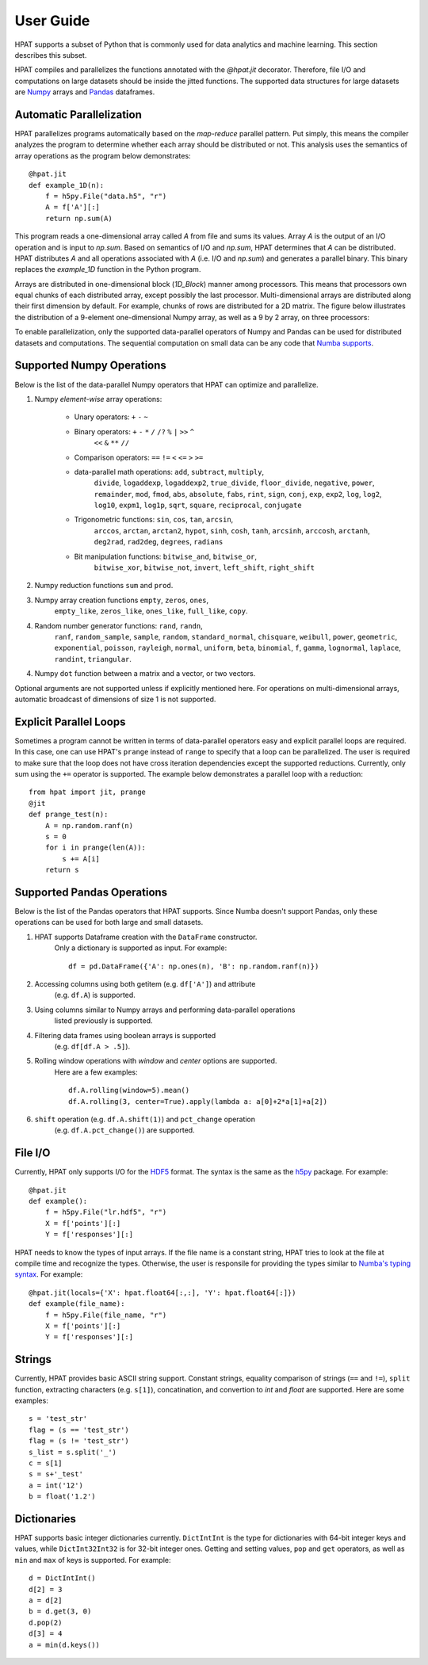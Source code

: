 .. _supported:

User Guide
==========

HPAT supports a subset of Python that is commonly used for data analytics and
machine learning. This section describes this subset.

HPAT compiles and parallelizes the functions annotated with the `@hpat.jit`
decorator. Therefore, file I/O and computations on large datasets should be
inside the jitted functions. The supported data structures for large datasets
are `Numpy <http://www.numpy.org/>`_ arrays and
`Pandas <http://pandas.pydata.org/>`_ dataframes.

Automatic Parallelization
-------------------------

HPAT parallelizes programs automatically based on the `map-reduce` parallel
pattern. Put simply, this means the compiler analyzes the program to
determine whether each array should be distributed or not. This analysis uses
the semantics of array operations as the program below demonstrates::

    @hpat.jit
    def example_1D(n):
        f = h5py.File("data.h5", "r")
        A = f['A'][:]
        return np.sum(A)

This program reads a one-dimensional array called `A` from file and sums its
values. Array `A` is the output of an I/O operation and is input to `np.sum`.
Based on semantics of I/O and `np.sum`, HPAT determines that `A` can be
distributed. HPAT distributes `A` and all operations associated with `A`
(i.e. I/O and `np.sum`) and generates a parallel binary.
This binary replaces the `example_1D` function in the Python program.

Arrays are distributed in one-dimensional block (`1D_Block`) manner
among processors. This means that processors own equal chunks of each
distributed array, except possibly the last processor.
Multi-dimensional arrays are distributed along their first dimension by default.
For example, chunks of rows are distributed for a 2D matrix.
The figure below
illustrates the distribution of a 9-element one-dimensional Numpy array, as well
as a 9 by 2 array, on three processors:

.. image:: ../figs/dist.jpg
    :height: 500
    :width: 500
    :scale: 60
    :alt: distribution of 1D array
    :align: center

To enable parallelization, only the supported data-parallel operators of
Numpy and Pandas can be used for distributed datasets and computations.
The sequential computation on small data can be any code that
`Numba supports <http://numba.pydata.org/numba-doc/latest/index.html>`_.

Supported Numpy Operations
--------------------------

Below is the list of the data-parallel Numpy operators that HPAT can optimize
and parallelize.

1. Numpy `element-wise` array operations:

    * Unary operators: ``+`` ``-`` ``~``
    * Binary operators: ``+`` ``-`` ``*`` ``/`` ``/?`` ``%`` ``|`` ``>>`` ``^``
        ``<<`` ``&`` ``**`` ``//``
    * Comparison operators: ``==`` ``!=`` ``<`` ``<=`` ``>`` ``>=``
    * data-parallel math operations: ``add``, ``subtract``, ``multiply``,
        ``divide``, ``logaddexp``, ``logaddexp2``, ``true_divide``,
        ``floor_divide``, ``negative``, ``power``, ``remainder``,
        ``mod``, ``fmod``, ``abs``, ``absolute``, ``fabs``, ``rint``, ``sign``,
        ``conj``, ``exp``, ``exp2``, ``log``, ``log2``, ``log10``, ``expm1``,
        ``log1p``, ``sqrt``, ``square``, ``reciprocal``, ``conjugate``
    * Trigonometric functions: ``sin``, ``cos``, ``tan``, ``arcsin``,
        ``arccos``, ``arctan``, ``arctan2``, ``hypot``, ``sinh``, ``cosh``,
        ``tanh``, ``arcsinh``, ``arccosh``, ``arctanh``, ``deg2rad``,
        ``rad2deg``, ``degrees``, ``radians``
    * Bit manipulation functions: ``bitwise_and``, ``bitwise_or``,
        ``bitwise_xor``, ``bitwise_not``, ``invert``, ``left_shift``,
        ``right_shift``

2. Numpy reduction functions ``sum`` and ``prod``.

3. Numpy array creation functions ``empty``, ``zeros``, ``ones``,
    ``empty_like``, ``zeros_like``, ``ones_like``, ``full_like``, ``copy``.

4. Random number generator functions: ``rand``, ``randn``,
    ``ranf``, ``random_sample``, ``sample``, ``random``,
    ``standard_normal``, ``chisquare``, ``weibull``, ``power``, ``geometric``,
    ``exponential``, ``poisson``, ``rayleigh``, ``normal``, ``uniform``,
    ``beta``, ``binomial``, ``f``, ``gamma``, ``lognormal``, ``laplace``,
    ``randint``, ``triangular``.

4. Numpy ``dot`` function between a matrix and a vector, or two vectors.

Optional arguments are not supported unless if explicitly mentioned here.
For operations on multi-dimensional arrays, automatic broadcast of
dimensions of size 1 is not supported.


Explicit Parallel Loops
-----------------------

Sometimes a program cannot be written in terms of data-parallel operators easy
and explicit parallel loops are required.
In this case, one can use HPAT's ``prange`` instead of ``range`` to specify that a
loop can be parallelized. The user is required to make sure that the loop does
not have cross iteration dependencies except the supported reductions.
Currently, only sum using the ``+=`` operator is supported.
The example below demonstrates a parallel loop with a
reduction::

    from hpat import jit, prange
    @jit
    def prange_test(n):
        A = np.random.ranf(n)
        s = 0
        for i in prange(len(A)):
            s += A[i]
        return s

Supported Pandas Operations
---------------------------

Below is the list of the Pandas operators that HPAT supports. Since Numba
doesn't support Pandas, only these operations can be used for both large and
small datasets.

1. HPAT supports Dataframe creation with the ``DataFrame`` constructor.
    Only a dictionary is supported as input. For example::

        df = pd.DataFrame({'A': np.ones(n), 'B': np.random.ranf(n)})

2. Accessing columns using both getitem (e.g. ``df['A']``) and attribute
    (e.g. ``df.A``) is supported.

3. Using columns similar to Numpy arrays and performing data-parallel operations
    listed previously is supported.

4. Filtering data frames using boolean arrays is supported
    (e.g. ``df[df.A > .5]``).

5. Rolling window operations with `window` and `center` options are supported.
    Here are a few examples::

         df.A.rolling(window=5).mean()
         df.A.rolling(3, center=True).apply(lambda a: a[0]+2*a[1]+a[2])

6. ``shift`` operation (e.g. ``df.A.shift(1)``) and ``pct_change`` operation
    (e.g. ``df.A.pct_change()``) are supported.

File I/O
--------

Currently, HPAT only supports I/O for the `HDF5 <http://www.h5py.org/>`_ format.
The syntax is the same as the `h5py <http://www.h5py.org/>`_ package.
For example::

    @hpat.jit
    def example():
        f = h5py.File("lr.hdf5", "r")
        X = f['points'][:]
        Y = f['responses'][:]

HPAT needs to know the types of input arrays. If the file name is a constant
string, HPAT tries to look at the file at compile time and recognize the types.
Otherwise, the user is responsile for providing the types similar to
`Numba's typing syntax
<http://numba.pydata.org/numba-doc/latest/reference/types.html>`_. For
example::

     @hpat.jit(locals={'X': hpat.float64[:,:], 'Y': hpat.float64[:]})
     def example(file_name):
         f = h5py.File(file_name, "r")
         X = f['points'][:]
         Y = f['responses'][:]

Strings
-------

Currently, HPAT provides basic ASCII string support. Constant strings, equality
comparison of strings (``==`` and ``!=``), ``split`` function, extracting
characters (e.g. ``s[1]``), concatination, and convertion to `int` and `float`
are supported. Here are some examples::

    s = 'test_str'
    flag = (s == 'test_str')
    flag = (s != 'test_str')
    s_list = s.split('_')
    c = s[1]
    s = s+'_test'
    a = int('12')
    b = float('1.2')

Dictionaries
------------

HPAT supports basic integer dictionaries currently. ``DictIntInt`` is the type
for dictionaries with 64-bit integer keys and values, while ``DictInt32Int32``
is for 32-bit integer ones. Getting and setting values, ``pop`` and ``get``
operators, as well as ``min`` and ``max`` of keys is supported. For example::

    d = DictIntInt()
    d[2] = 3
    a = d[2]
    b = d.get(3, 0)
    d.pop(2)
    d[3] = 4
    a = min(d.keys())
